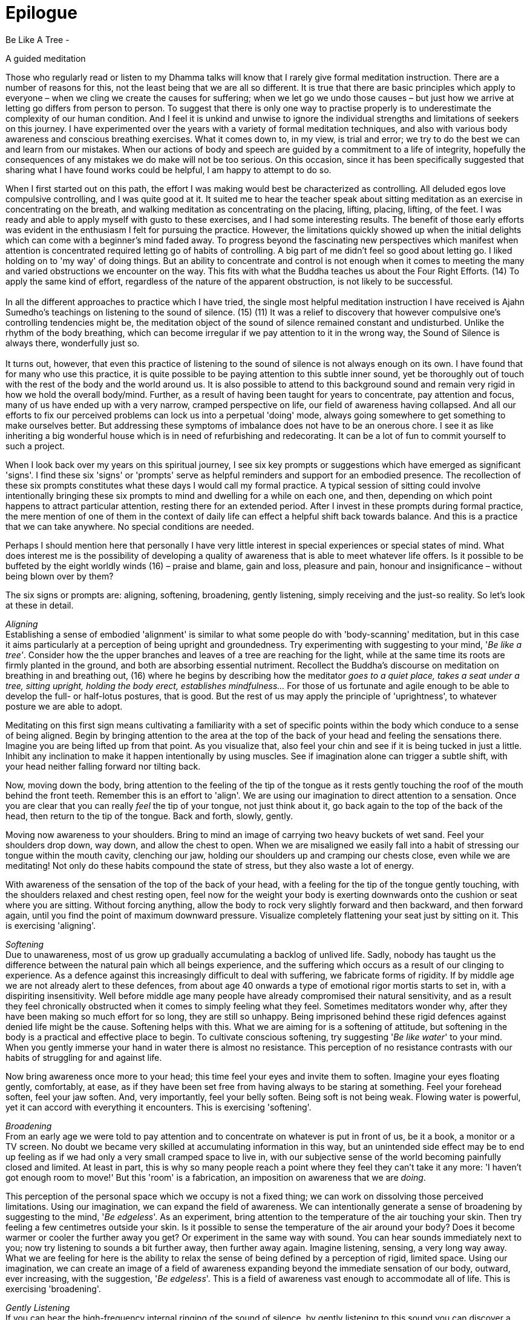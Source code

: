 = Epilogue

Be Like A Tree -

A guided meditation

Those who regularly read or listen to my Dhamma talks will know that I
rarely give formal meditation instruction. There are a number of reasons
for this, not the least being that we are all so different. It is true
that there are basic principles which apply to everyone – when we cling
we create the causes for suffering; when we let go we undo those causes
– but just how we arrive at letting go differs from person to person. To
suggest that there is only one way to practise properly is to
underestimate the complexity of our human condition. And I feel it is
unkind and unwise to ignore the individual strengths and limitations of
seekers on this journey. I have experimented over the years with a
variety of formal meditation techniques, and also with various body
awareness and conscious breathing exercises. What it comes down to, in
my view, is trial and error; we try to do the best we can and learn from
our mistakes. When our actions of body and speech are guided by a
commitment to a life of integrity, hopefully the consequences of any
mistakes we do make will not be too serious. On this occasion, since it
has been specifically suggested that sharing what I have found works
could be helpful, I am happy to attempt to do so.

When I first started out on this path, the effort I was making would
best be characterized as controlling. All deluded egos love compulsive
controlling, and I was quite good at it. It suited me to hear the
teacher speak about sitting meditation as an exercise in concentrating
on the breath, and walking meditation as concentrating on the placing,
lifting, placing, lifting, of the feet. I was ready and able to apply
myself with gusto to these exercises, and I had some interesting
results. The benefit of those early efforts was evident in the
enthusiasm I felt for pursuing the practice. However, the limitations
quickly showed up when the initial delights which can come with a
beginner's mind faded away. To progress beyond the fascinating new
perspectives which manifest when attention is concentrated required
letting go of habits of controlling. A big part of me didn't feel so
good about letting go. I liked holding on to 'my way' of doing things.
But an ability to concentrate and control is not enough when it comes to
meeting the many and varied obstructions we encounter on the way. This
fits with what the Buddha teaches us about the Four Right Efforts. (14)
To apply the same kind of effort, regardless of the nature of the
apparent obstruction, is not likely to be successful. +
 +
In all the different approaches to practice which I have tried, the
single most helpful meditation instruction I have received is Ajahn
Sumedho's teachings on listening to the sound of silence. (15) (11) It
was a relief to discovery that however compulsive one's controlling
tendencies might be, the meditation object of the sound of silence
remained constant and undisturbed. Unlike the rhythm of the body
breathing, which can become irregular if we pay attention to it in the
wrong way, the Sound of Silence is always there, wonderfully just so. +
 +
It turns out, however, that even this practice of listening to the sound
of silence is not always enough on its own. I have found that for many
who use this practice, it is quite possible to be paying attention to
this subtle inner sound, yet be thoroughly out of touch with the rest of
the body and the world around us. It is also possible to attend to this
background sound and remain very rigid in how we hold the overall
body/mind. Further, as a result of having been taught for years to
concentrate, pay attention and focus, many of us have ended up with a
very narrow, cramped perspective on life, our field of awareness having
collapsed. And all our efforts to fix our perceived problems can lock us
into a perpetual 'doing' mode, always going somewhere to get something
to make ourselves better. But addressing these symptoms of imbalance
does not have to be an onerous chore. I see it as like inheriting a big
wonderful house which is in need of refurbishing and redecorating. It
can be a lot of fun to commit yourself to such a project.

When I look back over my years on this spiritual journey, I see six key
prompts or suggestions which have emerged as significant 'signs'. I find
these six 'signs' or 'prompts' serve as helpful reminders and support
for an embodied presence. The recollection of these six prompts
constitutes what these days I would call my formal practice. A typical
session of sitting could involve intentionally bringing these six
prompts to mind and dwelling for a while on each one, and then,
depending on which point happens to attract particular attention,
resting there for an extended period. After I invest in these prompts
during formal practice, the mere mention of one of them in the context
of daily life can effect a helpful shift back towards balance. And this
is a practice that we can take anywhere. No special conditions are
needed.

Perhaps I should mention here that personally I have very little
interest in special experiences or special states of mind. What does
interest me is the possibility of developing a quality of awareness that
is able to meet whatever life offers. Is it possible to be buffeted by
the eight worldly winds (16) – praise and blame, gain and loss, pleasure
and pain, honour and insignificance – without being blown over by them?

The six signs or prompts are: aligning, softening, broadening, gently
listening, simply receiving and the just-so reality. So let's look at
these in detail.

_Aligning_ +
Establishing a sense of embodied 'alignment' is similar to what some
people do with 'body-scanning' meditation, but in this case it aims
particularly at a perception of being upright and groundedness. Try
experimenting with suggesting to your mind, '_Be like a tree'_. Consider
how the the upper branches and leaves of a tree are reaching for the
light, while at the same time its roots are firmly planted in the
ground, and both are absorbing essential nutriment. Recollect the
Buddha's discourse on meditation on breathing in and breathing out, (16)
where he begins by describing how the meditator _goes to a quiet place,
takes a seat under a tree, sitting upright, holding the body erect,
establishes mindfulness..._ For those of us fortunate and agile enough
to be able to develop the full- or half-lotus postures, that is good.
But the rest of us may apply the principle of 'uprightness', to whatever
posture we are able to adopt.

Meditating on this first sign means cultivating a familiarity with a set
of specific points within the body which conduce to a sense of being
aligned. Begin by bringing attention to the area at the top of the back
of your head and feeling the sensations there. Imagine you are being
lifted up from that point. As you visualize that, also feel your chin
and see if it is being tucked in just a little. Inhibit any inclination
to make it happen intentionally by using muscles. See if imagination
alone can trigger a subtle shift, with your head neither falling forward
nor tilting back.

Now, moving down the body, bring attention to the feeling of the tip of
the tongue as it rests gently touching the roof of the mouth behind the
front teeth. Remember this is an effort to 'align'. We are using our
imagination to direct attention to a sensation. Once you are clear that
you can really _feel_ the tip of your tongue, not just think about it,
go back again to the top of the back of the head, then return to the tip
of the tongue. Back and forth, slowly, gently.

Moving now awareness to your shoulders. Bring to mind an image of
carrying two heavy buckets of wet sand. Feel your shoulders drop down,
way down, and allow the chest to open. When we are misaligned we easily
fall into a habit of stressing our tongue within the mouth cavity,
clenching our jaw, holding our shoulders up and cramping our chests
close, even while we are meditating! Not only do these habits compound
the state of stress, but they also waste a lot of energy.

With awareness of the sensation of the top of the back of your head,
with a feeling for the tip of the tongue gently touching, with the
shoulders relaxed and chest resting open, feel now for the weight your
body is exerting downwards onto the cushion or seat where you are
sitting. Without forcing anything, allow the body to rock very slightly
forward and then backward, and then forward again, until you find the
point of maximum downward pressure. Visualize completely flattening your
seat just by sitting on it. This is exercising 'aligning'.

__Softening +
__Due to unawareness, most of us grow up gradually accumulating a
backlog of unlived life. Sadly, nobody has taught us the difference
between the natural pain which all beings experience, and the suffering
which occurs as a result of our clinging to experience. As a defence
against this increasingly difficult to deal with suffering, we fabricate
forms of rigidity. If by middle age we are not already alert to these
defences, from about age 40 onwards a type of emotional rigor mortis
starts to set in, with a dispiriting insensitivity. Well before middle
age many people have already compromised their natural sensitivity, and
as a result they feel chronically obstructed when it comes to simply
feeling what they feel. Sometimes meditators wonder why, after they have
been making so much effort for so long, they are still so unhappy. Being
imprisoned behind these rigid defences against denied life might be the
cause. Softening helps with this. What we are aiming for is a softening
of attitude, but softening in the body is a practical and effective
place to begin. To cultivate conscious softening, try suggesting '_Be
like water_' to your mind. When you gently immerse your hand in water
there is almost no resistance. This perception of no resistance
contrasts with our habits of struggling for and against life.

Now bring awareness once more to your head; this time feel your eyes and
invite them to soften. Imagine your eyes floating gently, comfortably,
at ease, as if they have been set free from having always to be staring
at something. Feel your forehead soften, feel your jaw soften. And, very
importantly, feel your belly soften. Being soft is not being weak.
Flowing water is powerful, yet it can accord with everything it
encounters. This is exercising 'softening'.

__Broadening +
__From an early age we were told to pay attention and to concentrate on
whatever is put in front of us, be it a book, a monitor or a TV screen.
No doubt we became very skilled at accumulating information in this way,
but an unintended side effect may be to end up feeling as if we had only
a very small cramped space to live in, with our subjective sense of the
world becoming painfully closed and limited. At least in part, this is
why so many people reach a point where they feel they can't take it any
more: 'I haven't got enough room to move!' But this 'room' is a
fabrication, an imposition on awareness that we are _doing_.

This perception of the personal space which we occupy is not a fixed
thing; we can work on dissolving those perceived limitations. Using our
imagination, we can expand the field of awareness. We can intentionally
generate a sense of broadening by suggesting to the mind, '_Be
edgeless_'. As an experiment, bring attention to the temperature of the
air touching your skin. Then try feeling a few centimetres outside your
skin. Is it possible to sense the temperature of the air around your
body? Does it become warmer or cooler the further away you get? Or
experiment in the same way with sound. You can hear sounds immediately
next to you; now try listening to sounds a bit further away, then
further away again. Imagine listening, sensing, a very long way away.
What we are feeling for here is the ability to relax the sense of being
defined by a perception of rigid, limited space. Using our imagination,
we can create an image of a field of awareness expanding beyond the
immediate sensation of our body, outward, ever increasing, with the
suggestion, '_Be edgeless_'. This is a field of awareness vast enough to
accommodate all of life. This is exercising 'broadening'.

__Gently Listening +
__If you can hear the high-frequency internal ringing of the sound of
silence, by gently listening to this sound you can discover a different
way of paying attention. When we send attention out through our eyes, we
easily narrow our field of awareness. We often equate paying attention
with excluding everything other than the object on which we are
focusing. This has its uses when intense concentration is what is called
for, but it is distinctly unhelpful when this way of paying attention
becomes our everyday mode of operating. It leads to an insensitive,
closed-off type of attention, not a skilful, sensitive attunement. If we
want to be able to see beyond the deluding stories that we have hitherto
believed, we need to be able to tune in sensitively to what life is
presenting to us. Being closed off and insensitive is the last thing we
need.

Turning attention to our ears and listening, away from our eyes and
looking, can relax the way in which we pay attention. Listening is a 360
degree application of attention. Listening is less 'doing' and more
'allowing'; less 'selecting' and more 'according with'. To support
easing out of the picking and choosing mode, try suggesting to your
mind, '_Gently listen_'_._ Intentionally listening in this way to the
sound of silence is cultivating a new disposition or attitude towards
experience. Instead of always controlling what appears in awareness and
trying to 'get something' out of experience, we simply open to what at
this moment is available, being willing to learn. This is exercising
'gentle listening'.

__Simply Receiving +
__When we have learnt to relax the way in which we pay attention and be
available to learn from everything that life offers us, this means we
have already loosened our grasp on compulsive tendencies to control. If
we keep checking to see whether we are still controlling or keep trying
not to control, that means we are still caught in controlling. It is
only when we have grown tired of deluded ego's dishonest games that our
compulsive tendencies to want to be in charge fall away. We don't drop
them by trying to drop them. Letting go happens when we see with insight
that clinging is fruitless. This is why the Buddha said, _It is because
of not seeing two things that you stay stuck in samsara: not seeing
suffering and not seeing the causes of suffering._ Trying to let go only
perpetuates the struggle. Rather, make the suggestion, '_Simply
receive'_ to your mind__.__ Trust that this receptivity has within it
the potential to see clearly, to understand, and that it is
understanding which brings about letting go. Don't be afraid that
cultivating such sensitive receptivity will lead to a kind of passive
selfishness. When there is such a quality of awareness, any expression
of selfishness is more likely to be seen for what it is: a tired and
painful limitation that we are imposing on awareness.

__The Just-So Reality +
__What we are being receptive to is the just-so reality of this moment.
If there is fear, receive fear into an expanded field of awareness and
allow fear to be 'just so'. If there is anger, receive the anger and
allow it to be 'just so'. If there is wanting, not-wanting, liking,
disliking, receive it all and accept that it is all just so. There are
causes for the conditions of this moment to appear as they do here and
now. Our task is to develop the quality of attention which means we can
receive this just-so reality honestly, nothing added and nothing taken
away. We are not programming ourselves to believe in the just-so
reality. As with the other prompts, the suggestion to recollect the
just-so reality supports honest, careful, receptivity of this moment.

_Finding Your Way_ +
Over the years I have witnessed many meditators trying to squeeze
themselves into forms which clearly don't fit, so perhaps some will find
it helpful to know there is more than one way to climb a mountain.
Parents lovingly encourage their children to develop according to their
abilities. Alert to the individual needs of their children, parents give
them permission to experiment and to discover for themselves what works.
Wise yoga teachers warn their students against using force as they
become acquainted with the _asanas_. Hopefully, wise meditation teachers
will also tune into the individual abilities and needs of their
students, giving them the freedom to find out what works and encouraging
them to ask what is it that, for them, truly nourishes authentic,
selfless confidence.

Thank you very much for your attention.
